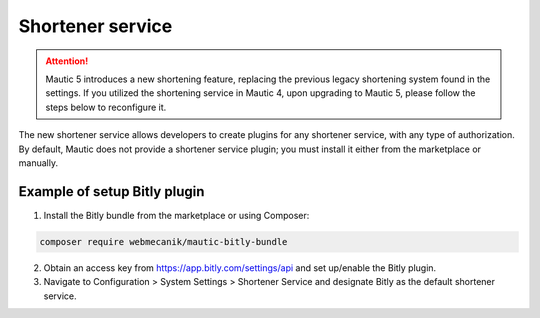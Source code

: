 .. vale off

Shortener service
#################

.. attention::

    Mautic 5 introduces a new shortening feature, replacing the previous legacy shortening system found in the settings. If you utilized the shortening service in Mautic 4, upon upgrading to Mautic 5, please follow the steps below to reconfigure it.

The new shortener service allows developers to create plugins for any shortener service, with any type of authorization. By default, Mautic does not provide a shortener service plugin; you must install it either from the marketplace or manually.


Example of setup Bitly plugin
=================

1. Install the Bitly bundle from the marketplace or using Composer:

.. code-block:: bash

    composer require webmecanik/mautic-bitly-bundle

2. Obtain an access key from https://app.bitly.com/settings/api and set up/enable the Bitly plugin.

3. Navigate to Configuration > System Settings > Shortener Service and designate Bitly as the default shortener service.

.. image:: images/shortener-bitly.png
   :width: 600
   :alt: Screenshot of Bitly enabled for SMS